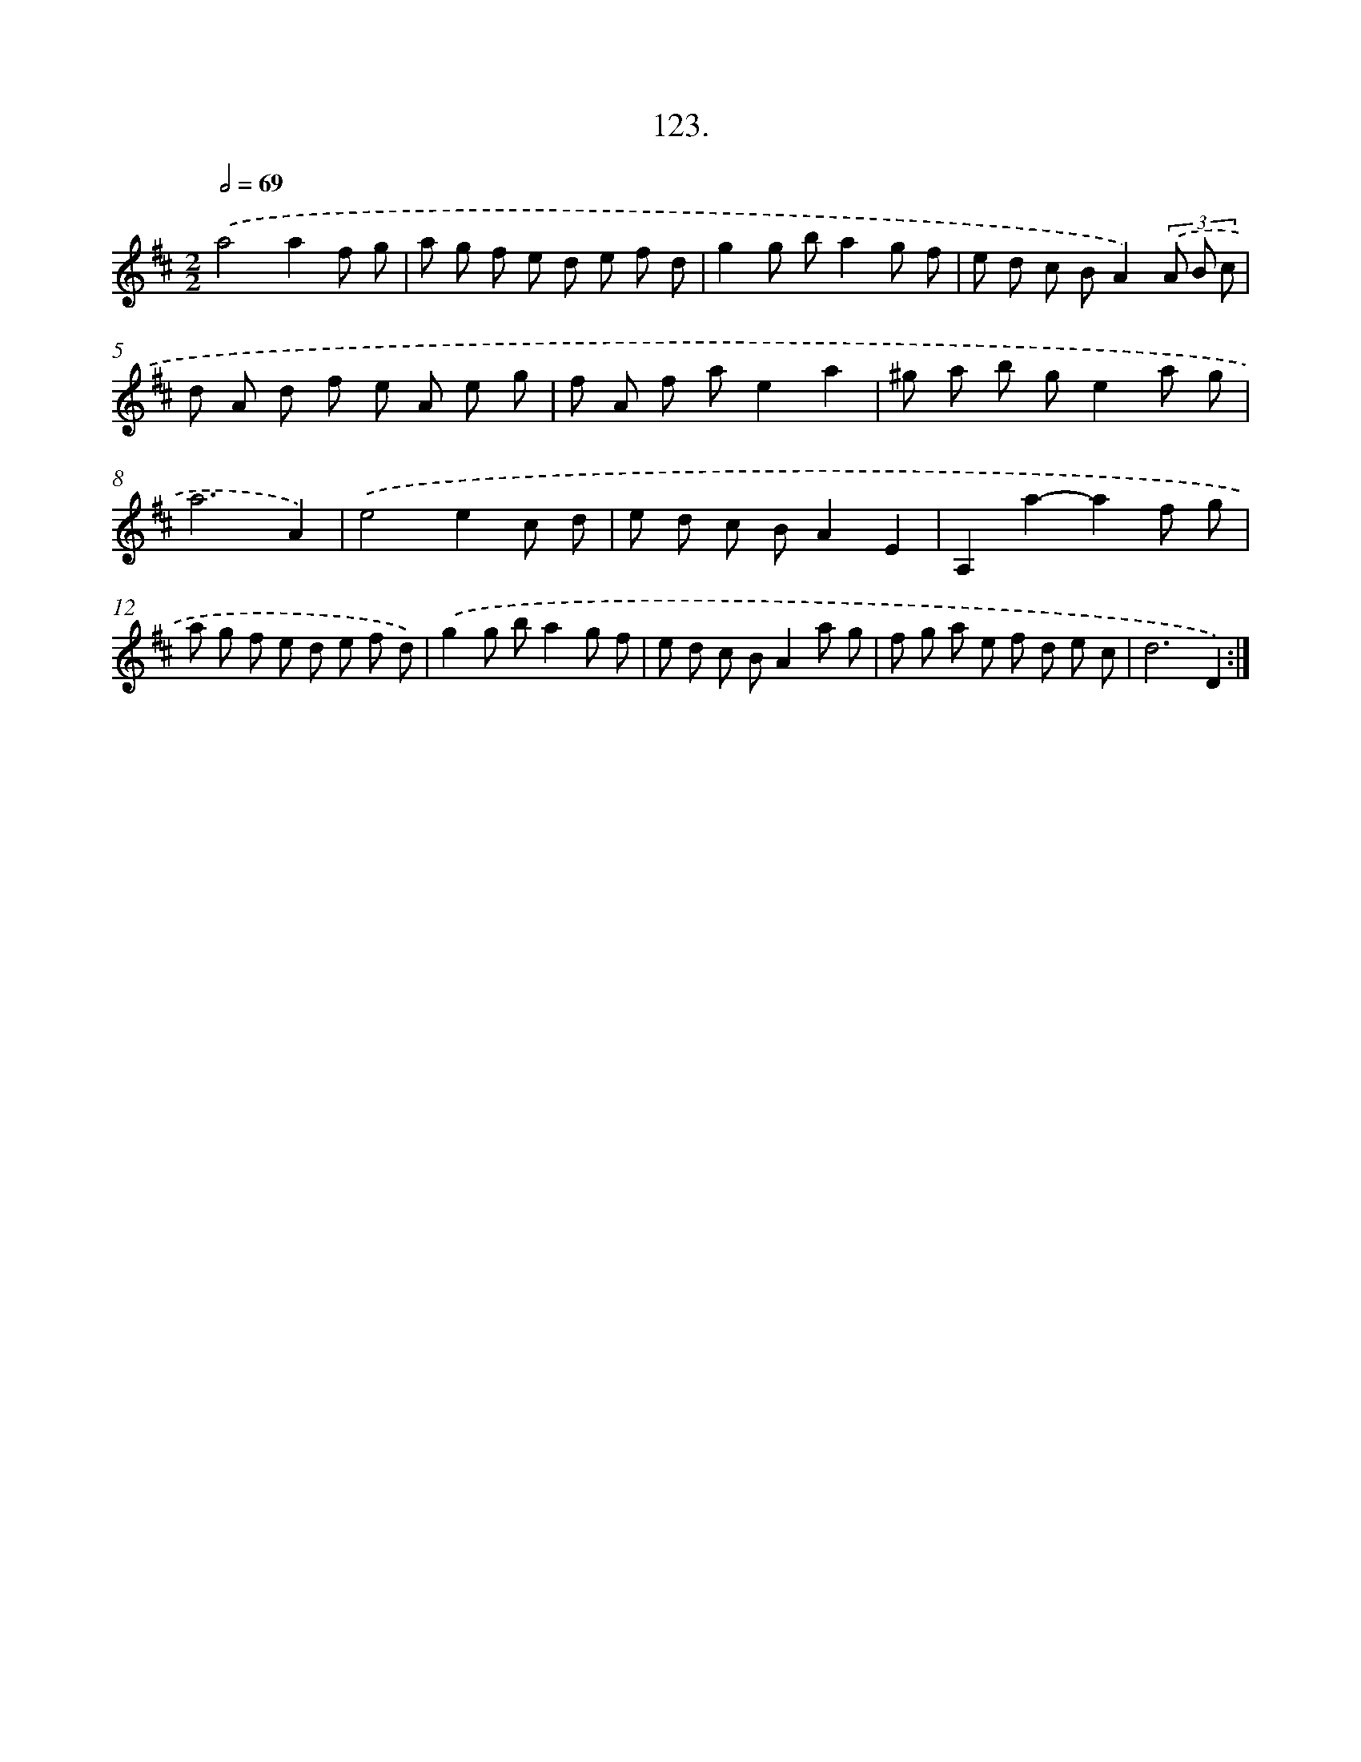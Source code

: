 X: 14441
T: 123.
%%abc-version 2.0
%%abcx-abcm2ps-target-version 5.9.1 (29 Sep 2008)
%%abc-creator hum2abc beta
%%abcx-conversion-date 2018/11/01 14:37:44
%%humdrum-veritas 1295050637
%%humdrum-veritas-data 414440
%%continueall 1
%%barnumbers 0
L: 1/8
M: 2/2
Q: 1/2=69
K: D clef=treble
.('a4a2f g |
a g f e d e f d |
g2g ba2g f |
e d c BA2)(3.('A B c |
d A d f e A e g |
f A f ae2a2 |
^g a b ge2a g |
a6A2) |
.('e4e2c d |
e d c BA2E2 |
A,2a2-a2f g |
a g f e d e f d) |
.('g2g ba2g f |
e d c BA2a g |
f g a e f d e c |
d6D2) :|]
